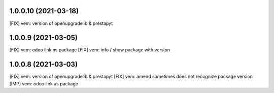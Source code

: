 1.0.0.10 (2021-03-18)
~~~~~~~~~~~~~~~~~~~~~

[FIX] vem: version of openupgradelib & prestapyt

1.0.0.9 (2021-03-05)
~~~~~~~~~~~~~~~~~~~~

[FIX] vem: odoo link as package
[FIX] vem: info / show package with version

1.0.0.8 (2021-03-03)
~~~~~~~~~~~~~~~~~~~~

[FIX] vem: version of openupgradelib & prestapyt
[FIX] vem: amend sometimes does not recognize package version
[IMP] vem: odoo link as package
